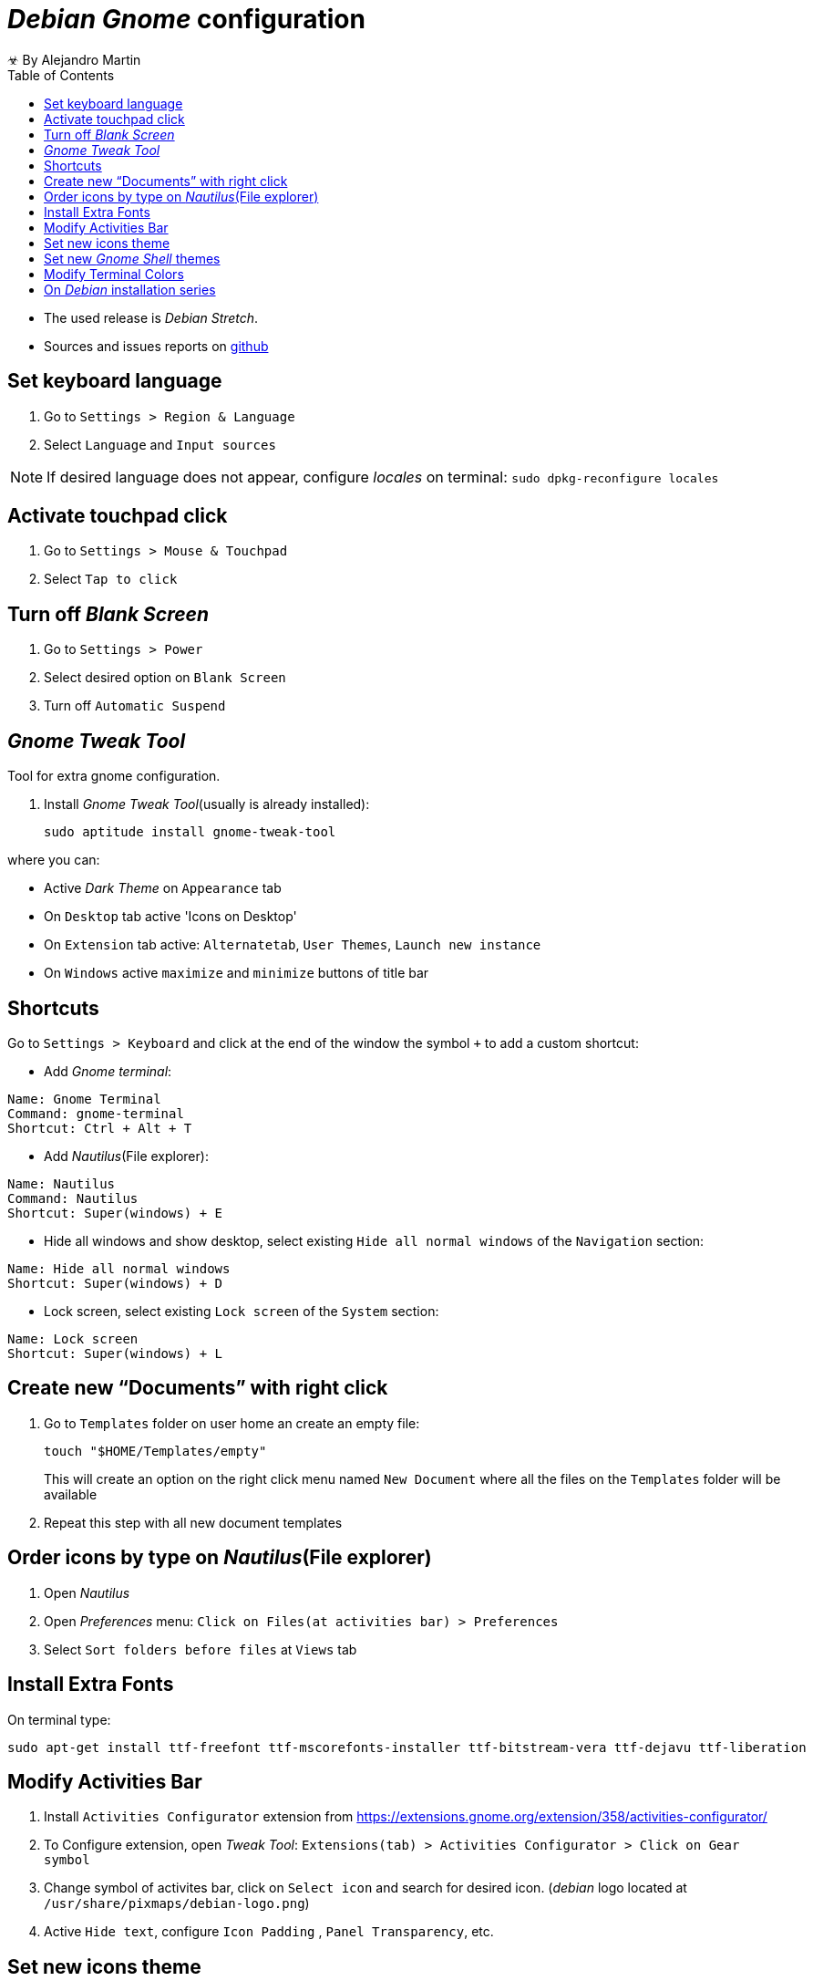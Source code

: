 
= _Debian Gnome_ configuration
☣ By Alejandro Martin
:docinfo: shared
:toc: left
:icons: font
:last-update-label!:

* The used release is _Debian Stretch_.
* Sources and issues reports on https://github.com/alejandro-martin/debian-installation[github]

== Set keyboard language

 . Go to `Settings > Region & Language`
 . Select `Language` and `Input sources`

NOTE: If desired language does not appear, configure _locales_ on terminal:
`sudo dpkg-reconfigure locales`

== Activate touchpad click

 . Go to `Settings > Mouse & Touchpad`
 . Select `Tap to click`

== Turn off _Blank Screen_

. Go to `Settings > Power`
. Select desired option on `Blank Screen`
. Turn off `Automatic Suspend`

== _Gnome Tweak Tool_

Tool for extra gnome configuration.

. Install _Gnome Tweak Tool_(usually is already installed):

 sudo aptitude install gnome-tweak-tool

where you can:

 * Active _Dark Theme_ on `Appearance` tab

 * On `Desktop` tab active 'Icons on Desktop'

 * On `Extension` tab active: `Alternatetab`, `User Themes`, `Launch new instance`

 * On `Windows` active `maximize` and `minimize` buttons of title bar

== Shortcuts

Go to `Settings > Keyboard` and click at the end of the window the symbol `+`
to add a custom shortcut:

 * Add _Gnome terminal_:
----
Name: Gnome Terminal
Command: gnome-terminal
Shortcut: Ctrl + Alt + T
----

* Add _Nautilus_(File explorer):
----
Name: Nautilus
Command: Nautilus
Shortcut: Super(windows) + E
----

* Hide all windows and show desktop, select existing `Hide all normal windows`
of the `Navigation` section:
----
Name: Hide all normal windows
Shortcut: Super(windows) + D
----

* Lock screen, select existing `Lock screen` of the `System` section:
----
Name: Lock screen
Shortcut: Super(windows) + L
----

== Create new "`Documents`" with right click

 . Go to `Templates` folder on user home an create an empty file:
+
 touch "$HOME/Templates/empty"
+
This will create an option on the right click menu named `New Document` where all the
files on the `Templates` folder will be available

 . Repeat this step with all new document templates

== Order icons by type on _Nautilus_(File explorer)

 . Open _Nautilus_
 . Open _Preferences_ menu: `Click on Files(at activities bar) > Preferences`
 . Select `Sort folders before files` at `Views` tab

== Install Extra Fonts

On terminal type:

 sudo apt-get install ttf-freefont ttf-mscorefonts-installer ttf-bitstream-vera ttf-dejavu ttf-liberation

== Modify Activities Bar

 . Install `Activities Configurator` extension from
 https://extensions.gnome.org/extension/358/activities-configurator/

 . To Configure extension, open _Tweak Tool_: `Extensions(tab) > Activities Configurator >
 Click on Gear symbol`

 . Change symbol of activites bar, click on `Select icon` and search for desired icon.
(_debian_ logo located at `/usr/share/pixmaps/debian-logo.png`)

. Active `Hide text`, configure `Icon Padding` , `Panel Transparency`, etc.

== Set new icons theme

 . Download icon pack(for instance _Luv icon theme_[before _Flattr icons master_] or _Paper icon theme_
   or _Paper_)

 . Extract folder and move to `/usr/share/icons`:

 sudo mv FOLDER /usr/share/icons

 . Select icon theme on _Tweak Tool_ in `Appearance` tab

Some icons package:

 * _Luv icon theme_: https://github.com/Nitrux/luv-icon-theme
 * _Flattr icons_: https://github.com/Nitrux/luv-icon-theme/releases/tag/v1.3
 * _Paper theme_: https://snwh.org/paper

== Set new _Gnome Shell_ themes

 . Download _Gnome Shell_ themes(for instance _moka-gnome-shell-theme_ or
   _minimoka-gnome-shell_)

 . Extract folder and move to `/usr/share/themes`:

 sudo mv FOLDER /usr/share/themes

 . Select _Gnome Shell_ theme on _Tweak Tool_ in `Appearance` tab

Some themes packages:

 * _Minimoka Gnome Shell_: https://github.com/ohanhi/minimoka-gnome-shell

== Modify Terminal Colors

 . Open terminal
 . `Edit > Profile preferences > Colors(tab)`
 . Uncheck `User colors from system theme`
 . Select `Green on black` on `Built-in schemes`

¡FIN!

== On _Debian_ installation series

* link:./index.html[01 - Debian Minimal Installation]
* link:./index-02.html[02 - Debian Post Installation]
* link:./index-03.html[03 - Debian Developer Installation]
